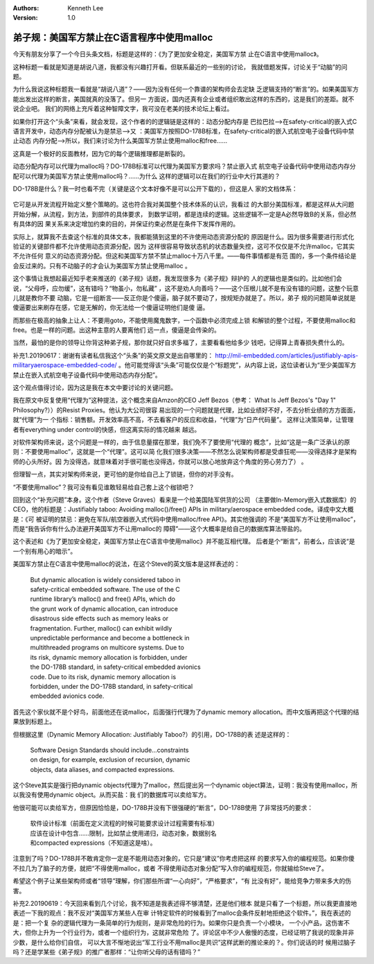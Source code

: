 .. Kenneth Lee 版权所有 2019-2020

:Authors: Kenneth Lee
:Version: 1.0

弟子规：美国军方禁止在C语言程序中使用malloc
********************************************

今天有朋友分享了一个今日头条文档，标题是这样的：《为了更加安全稳定，美国军方禁
止在C语言中使用malloc》。

这种标题一看就是知道是胡说八道，我都没有兴趣打开看。但联系最近的一些别的讨论，
我就借题发挥，讨论关于“动脑”的问题。

为什么我说这种标题我一看就是“胡说八道”？——因为没有任何一个靠谱的架构师会去定缺
乏逻辑支持的“断言”的。如果美国军方能出发出这样的断言，美国就真的没落了。但另一
方面说，国内还真有企业或者组织敢出这样的东西的，这是我们的差距。就不说企业吧。
我们的网络上充斥着这种智障文字，我可没在老美的技术论坛上看过。

如果你打开这个“头条”来看，就会发现，这个作者的的逻辑链是这样的：动态分配内存是
巴拉巴拉-->在safety-critical的嵌入式C语言开发中，动态内存分配被认为是禁忌-->又
：美国军方按照DO-178B标准，在safety-critical的嵌入式航空电子设备代码中禁止动态
内存分配-->所以，我们来讨论为什么美国军方禁止使用malloc和free……

这真是一个极好的反面教材，因为它的每个逻辑推理都是断裂的。

动态分配内存可以代理为malloc吗？DO-178B标准可以代理为美国军方要求吗？禁止嵌入式
航空电子设备代码中使用动态内存分配可以代理为美国军方禁止使用malloc吗？……为什么
这样的逻辑可以在我们的行业中大行其道的？

DO-178B是什么？我一时也看不完（关键是这个文本好像不是可以公开下载的），但这是人
家的文档体系：

        .. figure:: _static/do178b.jpg

它可是从开发流程开始定义整个策略的。这也符合我对美国整个技术体系的认识，我看过
的大部分美国标准，都是这样从大问题开始分解，从流程，到方法，到部件的具体要求，
到数学证明，都是连续的逻辑。这些逻辑不一定是A必然导致B的关系，但必然有具体的因
果关系来决定增加约束的目的，并保证约束必然是在条件下发挥作用的。

实际上，就算我不去查这个标准的具体文本，我都能猜到这里的不许使用动态资源分配的
原因是什么。因为很多需要进行形式化验证的关键部件都不允许使用动态资源分配，因为
这样很容易导致状态机的状态数量失控，这可不仅仅是不允许malloc，它其实不允许任何
意义的动态资源分配。但这和美国军方禁不禁止malloc十万八千里。——每件事情都是有范
围的，多一个条件结论是会反过来的。只有不动脑子的才会认为美国军方禁止使用malloc
。

这个事情让我想起最近知乎老来推送的《弟子规》话题，我发现很多为《弟子规》辩护的
人的逻辑也是类似的。比如他们会说，“父母呼，应勿缓”，这有错吗？“物虽小，勿私藏”
，这不是劝人向善吗？——这个压根儿就不是有没有错的问题，这整个玩意儿就是教你不要
动脑，它是一组断言——反正你是个傻逼，脑子就不要动了，按规矩办就是了。所以，弟子
规的问题简单说就是傻逼要出来刷存在感，它是无解的，你无法给一个傻逼证明他们是傻
逼。

而那些在极高的抽象上让人：不要用goto，不能使用魔鬼数字，一个函数中必须完成上锁
和解锁的整个过程，不要使用malloc和free。也是一样的问题。出这种主意的人要离他们
远一点，傻逼是会传染的。

当然，最怕的是你的领导让你背这种弟子规，那你就只好自求多福了，主要看看他给多少
钱吧，记得算上青春损失费什么的。


补充1.20190617：谢谢有读者私信我这个“头条”的英文原文是出自哪里的：
http://mil-embedded.com/articles/justifiably-apis-militaryaerospace-embedded-code/
。他可能觉得该“头条”可能仅仅是个“标题党”，从内容上说，这位读者认为“至少美国军方
禁止在嵌入式航空电子设备代码中使用动态内存分配”。

这个观点值得讨论，因为这是我在本文中要讨论的关键问题。

我在原文中反复使用“代理为”这种提法，这个概念来自Amzon的CEO Jeff Bezos（参考：
What Is Jeff Bezos's "Day 1" Philosophy?））的Resist Proxies。他认为大公司很容
易出现的一个问题就是代理，比如业绩好不好，不去分析业绩的方方面面，就“代理”为一
个指标：销售额。开发效率高不高，不去看客户的反应和收益，“代理”为“日产代码量”。
这样让决策简单，让管理者有everything under control的快感，但这离实际的情况越来
越远。

对软件架构师来说，这个问题是一样的，由于信息量摆在那里，我们免不了要使用“代理的
概念”，比如“这是一条广泛承认的原则：不要使用malloc”，这就是一个“代理”。这可以简
化我们很多决策——不然怎么说架构师都是受虐狂呢——没得选择才是架构师的心头所好。因
为没得选，就意味着对手很可能也没得选，你就可以放心地放弃这个角度的劳心劳力了）
。

但理智一点，其实对架构师来说，更可怕的是你给自己上了锁链，但你的对手没有。

“不要使用malloc”？我可没有看见谁敢轻易给自己套上这个枷锁吧？

回到这个“补充问题”本身。这个作者（Steve Graves）看来是一个给美国陆军供货的公司
（主要做In-Memory嵌入式数据库）的CEO，他的标题是：Justifiably taboo: Avoiding
malloc()/free() APIs in military/aerospace embedded code。译成中文大概是：《可
被证明的禁忌：避免在军队/航空器嵌入式代码中使用malloc/free API》。其实他强调的
不是“美国军方不让使用malloc”，而是“我告诉你有什么办法避开美国军方不让用malloc的
障碍”——这个大概率是给自己的数据库算法带盐的。

这个表述和《为了更加安全稳定，美国军方禁止在C语言中使用malloc》并不能互相代理。
后者是个“断言”，前者么，应该说“是一个别有用心的暗示”。

美国军方禁止在C语言中使用malloc的说法，在这个Steve的英文版本是这样表述的：

        | But dynamic allocation is widely considered taboo in 
        | safety-critical embedded software. The use of the C 
        | runtime library’s malloc() and free() APIs, which do 
        | the grunt work of dynamic allocation, can introduce 
        | disastrous side effects such as memory leaks or 
        | fragmentation. Further, malloc() can exhibit wildly
        | unpredictable performance and become a bottleneck in
        | multithreaded programs on multicore systems. Due to 
        | its risk, dynamic memory allocation is forbidden, under
        | the DO-178B standard, in safety-critical embedded avionics
        | code. Due to its risk, dynamic memory allocation is 
        | forbidden, under the DO-178B standard, in safety-critical 
        | embedded avionics code.

首先这个家伙就不是个好鸟，前面他还在说malloc，后面强行代理为了dynamic memory
allocation。而中文版再把这个代理的结果放到标题上。

但根据这里（Dynamic Memory Allocation: Justifiably Taboo?）的引用，DO-178B的表
述是这样的：

        | Software Design Standards should include…constraints 
        | on design, for example, exclusion of recursion, dynamic 
        | objects, data aliases, and compacted expressions.

这个Steve其实是强行把dynamic objects代理为了malloc，然后提出另一个dynamic
object算法，证明：我没有使用malloc，所以我没有使用dynamic object。从而买盐：我
们的数据库可以卖给军方。

他很可能可以卖给军方，但原因恰恰是，DO-178B并没有下很强硬的“断言”，DO-178B使用
了非常技巧的要求：

        | 软件设计标准（前面在定义流程的时候可能要求设计过程需要有标准）
        | 应该在设计中包含……限制，比如禁止使用递归，动态对象，数据别名
        | 和compacted expressions（不知道这是啥）。

注意到了吗？DO-178B并不敢肯定你一定是不能用动态对象的，它只是“建议”你考虑把这样
的要求写入你的编程规范。如果你傻不拉几为了脑子的方便，就把“不得使用malloc，或者
不得使用动态对象分配”写入你的编程规范，你就输给Steve了。

希望这个例子让某些架构师或者“领导”理解，你们那些所谓“一心向好”，“严格要求”，“有
比没有好”，能给竞争力带来多大的伤害。


补充2.20190619：今天回来看到几个讨论，我不知道是我表述得不够清楚，还是他们根本
就是只看了一个标题，所以我更直接地表述一下我的观点：我不反对“美国军方某些人在审
计特定软件的时候看到了malloc会条件反射地拒绝这个软件。”，我在表述的是：把一个复
杂的逻辑代理为一条简单的行为规则，是非常危险的行为。如果你只是负责一个小模块，
一个小产品，这伤害不大，但你上升为一个行业行为，或者一个组织行为，这就非常危险
了。评论区中不少人傲慢的态度，已经证明了我说的现象并非少数，是什么给你们自信，
可以大言不惭地说出“军工行业不用malloc是共识”这样武断的推论来的？。你们说话的时
候用过脑子吗？还是学某些《弟子规》的推广者那样：“让你听父母的话有错吗？”
